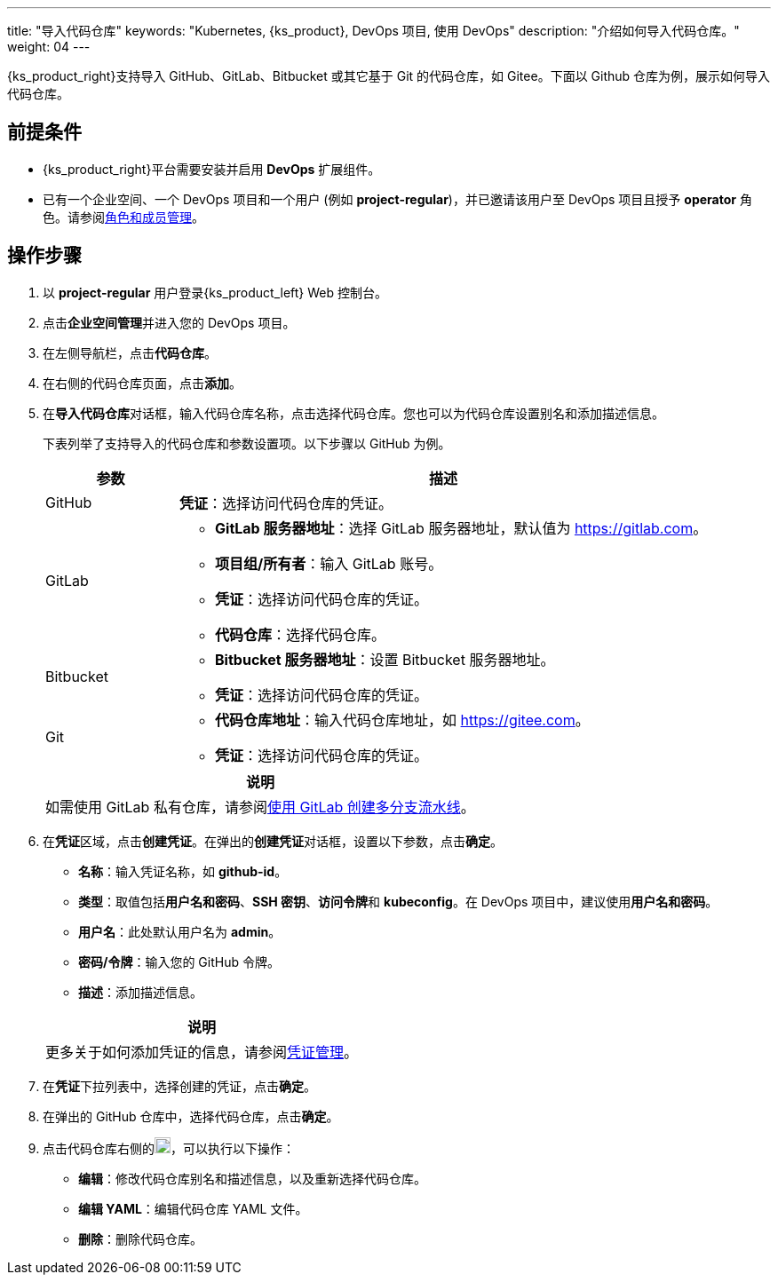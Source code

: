 ---
title: "导入代码仓库"
keywords: "Kubernetes, {ks_product}, DevOps 项目, 使用 DevOps"
description: "介绍如何导入代码仓库。"
weight: 04
---


{ks_product_right}支持导入 GitHub、GitLab、Bitbucket 或其它基于 Git 的代码仓库，如 Gitee。下面以 Github 仓库为例，展示如何导入代码仓库。


== 前提条件

* {ks_product_right}平台需要安装并启用 **DevOps** 扩展组件。

* 已有一个企业空间、一个 DevOps 项目和一个用户 (例如 **project-regular**)，并已邀请该用户至 DevOps 项目且授予 **operator** 角色。请参阅link:../05-devops-settings/02-role-and-member-management[角色和成员管理]。


== 操作步骤

. 以 **project-regular** 用户登录{ks_product_left} Web 控制台。

. 点击**企业空间管理**并进入您的 DevOps 项目。

. 在左侧导航栏，点击**代码仓库**。

. 在右侧的代码仓库页面，点击**添加**。

. 在**导入代码仓库**对话框，输入代码仓库名称，点击选择代码仓库。您也可以为代码仓库设置别名和添加描述信息。
+
--
下表列举了支持导入的代码仓库和参数设置项。以下步骤以 GitHub 为例。

[%header,cols="1a,4a"]
|===
|参数 |描述

|GitHub
|**凭证**：选择访问代码仓库的凭证。

|GitLab
|
* **GitLab 服务器地址**：选择 GitLab 服务器地址，默认值为 link:https://gitlab.com[]。
* **项目组/所有者**：输入 GitLab 账号。
* **凭证**：选择访问代码仓库的凭证。
* **代码仓库**：选择代码仓库。

|Bitbucket
|
* **Bitbucket 服务器地址**：设置 Bitbucket 服务器地址。
* **凭证**：选择访问代码仓库的凭证。

|Git
|
* **代码仓库地址**：输入代码仓库地址，如 link:https://gitee.com[]。
* **凭证**：选择访问代码仓库的凭证。
|===

//note
[.admon.note,cols="a"]
|===
|说明

|
如需使用 GitLab 私有仓库，请参阅link:../02-pipelines/04-gitlab-multibranch-pipeline/[使用 GitLab 创建多分支流水线]。

|===
--

. 在**凭证**区域，点击**创建凭证**。在弹出的**创建凭证**对话框，设置以下参数，点击**确定**。
+
--
* **名称**：输入凭证名称，如 **github-id**。
* **类型**：取值包括**用户名和密码**、**SSH 密钥**、**访问令牌**和 **kubeconfig**。在 DevOps 项目中，建议使用**用户名和密码**。
* **用户名**：此处默认用户名为 **admin**。
* **密码/令牌**：输入您的 GitHub 令牌。
* **描述**：添加描述信息。

//note
[.admon.note,cols="a"]
|===
|说明

|

更多关于如何添加凭证的信息，请参阅link:../05-devops-settings/01-credential-management/[凭证管理]。
|===
--

. 在**凭证**下拉列表中，选择创建的凭证，点击**确定**。
. 在弹出的 GitHub 仓库中，选择代码仓库，点击**确定**。

. 点击代码仓库右侧的image:/images/ks-qkcp/zh/icons/more.svg[more,18,18]，可以执行以下操作：
+
--
* **编辑**：修改代码仓库别名和描述信息，以及重新选择代码仓库。
* **编辑 YAML**：编辑代码仓库 YAML 文件。
* **删除**：删除代码仓库。
--
